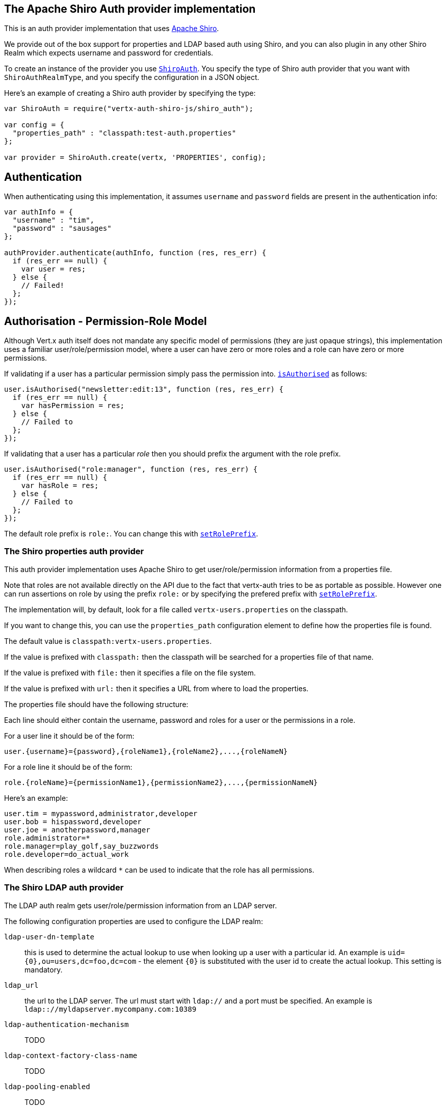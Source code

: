 == The Apache Shiro Auth provider implementation

This is an auth provider implementation that uses http://shiro.apache.org/[Apache Shiro].

We provide out of the box support for properties and LDAP based auth using Shiro, and you can also plugin in any
other Shiro Realm which expects username and password for credentials.

To create an instance of the provider you use `link:jsdoc/shiro_auth-ShiroAuth.html[ShiroAuth]`. You specify the type of
Shiro auth provider that you want with `ShiroAuthRealmType`, and you specify the
configuration in a JSON object.

Here's an example of creating a Shiro auth provider by specifying the type:

[source,java]
----
var ShiroAuth = require("vertx-auth-shiro-js/shiro_auth");

var config = {
  "properties_path" : "classpath:test-auth.properties"
};

var provider = ShiroAuth.create(vertx, 'PROPERTIES', config);


----

== Authentication

When authenticating using this implementation, it assumes `username` and `password` fields are present in the
authentication info:

[source,java]
----

var authInfo = {
  "username" : "tim",
  "password" : "sausages"
};

authProvider.authenticate(authInfo, function (res, res_err) {
  if (res_err == null) {
    var user = res;
  } else {
    // Failed!
  };
});

----

== Authorisation - Permission-Role Model

Although Vert.x auth itself does not mandate any specific model of permissions (they are just opaque strings), this
implementation uses a familiar user/role/permission model, where a user can have zero or more roles and a role
can have zero or more permissions.

If validating if a user has a particular permission simply pass the permission into.
`link:../../null/js/jsdoc/user-User.html#isAuthorised[isAuthorised]` as follows:

[source,java]
----

user.isAuthorised("newsletter:edit:13", function (res, res_err) {
  if (res_err == null) {
    var hasPermission = res;
  } else {
    // Failed to
  };
});


----
If validating that a user has a particular _role_ then you should prefix the argument with the role prefix.

[source,java]
----

user.isAuthorised("role:manager", function (res, res_err) {
  if (res_err == null) {
    var hasRole = res;
  } else {
    // Failed to
  };
});


----

The default role prefix is `role:`. You can change this with `link:jsdoc/shiro_auth-ShiroAuth.html#setRolePrefix[setRolePrefix]`.

=== The Shiro properties auth provider

This auth provider implementation uses Apache Shiro to get user/role/permission information from a properties file.

Note that roles are not available directly on the API due to the fact that vertx-auth tries to be as portable as
possible. However one can run assertions on role by using the prefix `role:` or by specifying the prefered prefix
with `link:jsdoc/shiro_auth-ShiroAuth.html#setRolePrefix[setRolePrefix]`.

The implementation will, by default, look for a file called `vertx-users.properties` on the classpath.

If you want to change this, you can use the `properties_path` configuration element to define how the properties
file is found.

The default value is `classpath:vertx-users.properties`.

If the value is prefixed with `classpath:` then the classpath will be searched for a properties file of that name.

If the value is prefixed with `file:` then it specifies a file on the file system.

If the value is prefixed with `url:` then it specifies a URL from where to load the properties.

The properties file should have the following structure:

Each line should either contain the username, password and roles for a user or the permissions in a role.

For a user line it should be of the form:

 user.{username}={password},{roleName1},{roleName2},...,{roleNameN}

For a role line it should be of the form:

 role.{roleName}={permissionName1},{permissionName2},...,{permissionNameN}

Here's an example:
----
user.tim = mypassword,administrator,developer
user.bob = hispassword,developer
user.joe = anotherpassword,manager
role.administrator=*
role.manager=play_golf,say_buzzwords
role.developer=do_actual_work
----

When describing roles a wildcard `*` can be used to indicate that the role has all permissions.

=== The Shiro LDAP auth provider

The LDAP auth realm gets user/role/permission information from an LDAP server.

The following configuration properties are used to configure the LDAP realm:

`ldap-user-dn-template`:: this is used to determine the actual lookup to use when looking up a user with a particular
id. An example is `uid={0},ou=users,dc=foo,dc=com` - the element `{0}` is substituted with the user id to create the
actual lookup. This setting is mandatory.
`ldap_url`:: the url to the LDAP server. The url must start with `ldap://` and a port must be specified.
An example is `ldap:://myldapserver.mycompany.com:10389`
`ldap-authentication-mechanism`:: TODO
`ldap-context-factory-class-name`:: TODO
`ldap-pooling-enabled`:: TODO
`ldap-referral`:: TODO
`ldap-system-username`:: TODO
`ldap-system-password`:: TODO

=== Using another Shiro Realm

It's also possible to create an auth provider instance using a pre-created Apache Shiro Realm object.

This is done as follows:

[source,java]
----
var ShiroAuth = require("vertx-auth-shiro-js/shiro_auth");

var provider = ShiroAuth.create(vertx, realm);


----

The implementation currently assumes that user/password based authentication is used.